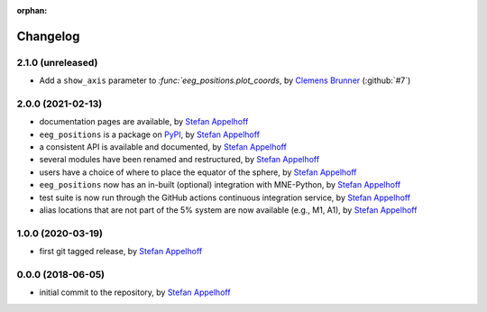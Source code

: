 :orphan:

=========
Changelog
=========

.. _Stefan Appelhoff: https://stefanappelhoff.com/
.. _Clemens Brunner: https://github.com/cbrnr

2.1.0 (unreleased)
------------------
- Add a ``show_axis`` parameter to `:func:`eeg_positions.plot_coords`, by `Clemens Brunner`_ (:github:`#7`)

2.0.0 (2021-02-13)
------------------
- documentation pages are available, by `Stefan Appelhoff`_
- ``eeg_positions`` is a package on `PyPI <https://pypi.org/project/eeg-positions/>`_, by `Stefan Appelhoff`_
- a consistent API is available and documented, by `Stefan Appelhoff`_
- several modules have been renamed and restructured, by `Stefan Appelhoff`_
- users have a choice of where to place the equator of the sphere, by `Stefan Appelhoff`_
- ``eeg_positions`` now has an in-built (optional) integration with MNE-Python, by `Stefan Appelhoff`_
- test suite is now run through the GitHub actions continuous integration service, by `Stefan Appelhoff`_
- alias locations that are not part of the 5% system are now available (e.g., M1, A1), by `Stefan Appelhoff`_

1.0.0 (2020-03-19)
------------------
- first git tagged release, by `Stefan Appelhoff`_

0.0.0 (2018-06-05)
------------------
- initial commit to the repository, by `Stefan Appelhoff`_
